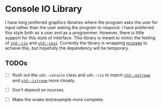 * Console IO Library

I have long preferred graphics libraries where the program asks the
user for input rather than the user asking the program to respond.  I
have preferred this style both as a user and as a programmer.
However, there is little support for this style of interface.  This
library is meant to mimic the feeling of [[https://en.cppreference.com/w/cpp/io/cin][~std::cin~]] and [[https://en.cppreference.com/w/cpp/io/cout][~std::cout~]].
Currently the library is wrapping [[https://www.gnu.org/software/ncurses/][ncurses]] to achieve this, but
hopefully the dependency will be temporary.

** TODOs

   - [ ] flush out the ~udh::console~ class and ~udh::cio~ to match
     [[https://en.cppreference.com/w/cpp/io/basic_ostream][~std::ostream~]] and [[https://en.cppreference.com/w/cpp/io/basic_istream][~std::istream~]] more closely.

   - [ ] Don't depend on ncurses.

   - [ ] Make the snake test/example more complete.
